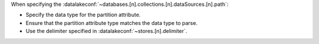 When specifying the 
:datalakeconf:`~databases.[n].collections.[n].dataSources.[n].path`:

- Specify the data type for the partition attribute.
- Ensure that the partition attribute type matches the data type to parse.
- Use the delimiter specified in :datalakeconf:`~stores.[n].delimiter`.